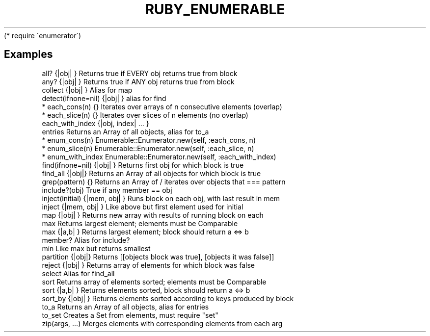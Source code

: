 .\" generated with Ronn/v0.7.3
.\" http://github.com/rtomayko/ronn/tree/0.7.3
.
.TH "RUBY_ENUMERABLE" "1" "April 2011" "" ""
(* require \'enumerator\')
.
.SH "Examples"
.
.nf

all? {|obj| }    Returns true if EVERY obj returns true from block
any? {|obj| }    Returns true if ANY obj returns true from block
collect {|obj| } Alias for map
detect(ifnone=nil) {|obj| }  alias for find
* each_cons(n) {}  Iterates over arrays of n consecutive elements (overlap)
* each_slice(n) {} Iterates over slices of n elements (no overlap)
each_with_index {|obj, index| \.\.\. }
entries          Returns an Array of all objects, alias for to_a
* enum_cons(n)     Enumerable::Enumerator\.new(self, :each_cons, n)
* enum_slice(n)    Enumerable::Enumerator\.new(self, :each_slice, n)
* enum_with_index  Enumerable::Enumerator\.new(self, :each_with_index)
find(ifnone=nil) {|obj| }  Returns first obj for which block is true
find_all {|obj|} Returns an Array of all objects for which block is true
grep(pattern) {} Returns an Array of / iterates over objects that === pattern
include?(obj)    True if any member == obj
inject(initial) {|mem, obj| } Runs block on each obj, with last result in mem
inject {|mem, obj| }          Like above but first element used for initial
map {|obj| }     Returns new array with results of running block on each
max              Returns largest element; elements must be Comparable
max {|a,b| }     Returns largest element; block should return a <=> b
member?          Alias for include?
min              Like max but returns smallest
partition {|obj|} Returns [[objects block was true], [objects it was false]]
reject {|obj| }  Returns array of elements for which block was false
select           Alias for find_all
sort         Returns array of elements sorted; elements must be Comparable
sort {|a,b| }    Returns elements sorted, block should return a <=> b
sort_by {|obj| } Returns elements sorted according to keys produced by block
to_a             Returns an Array of all objects, alias for entries
to_set           Creates a Set from elements, must require "set"
zip(args, \.\.\.)   Merges elements with corresponding elements from each arg
.
.fi


